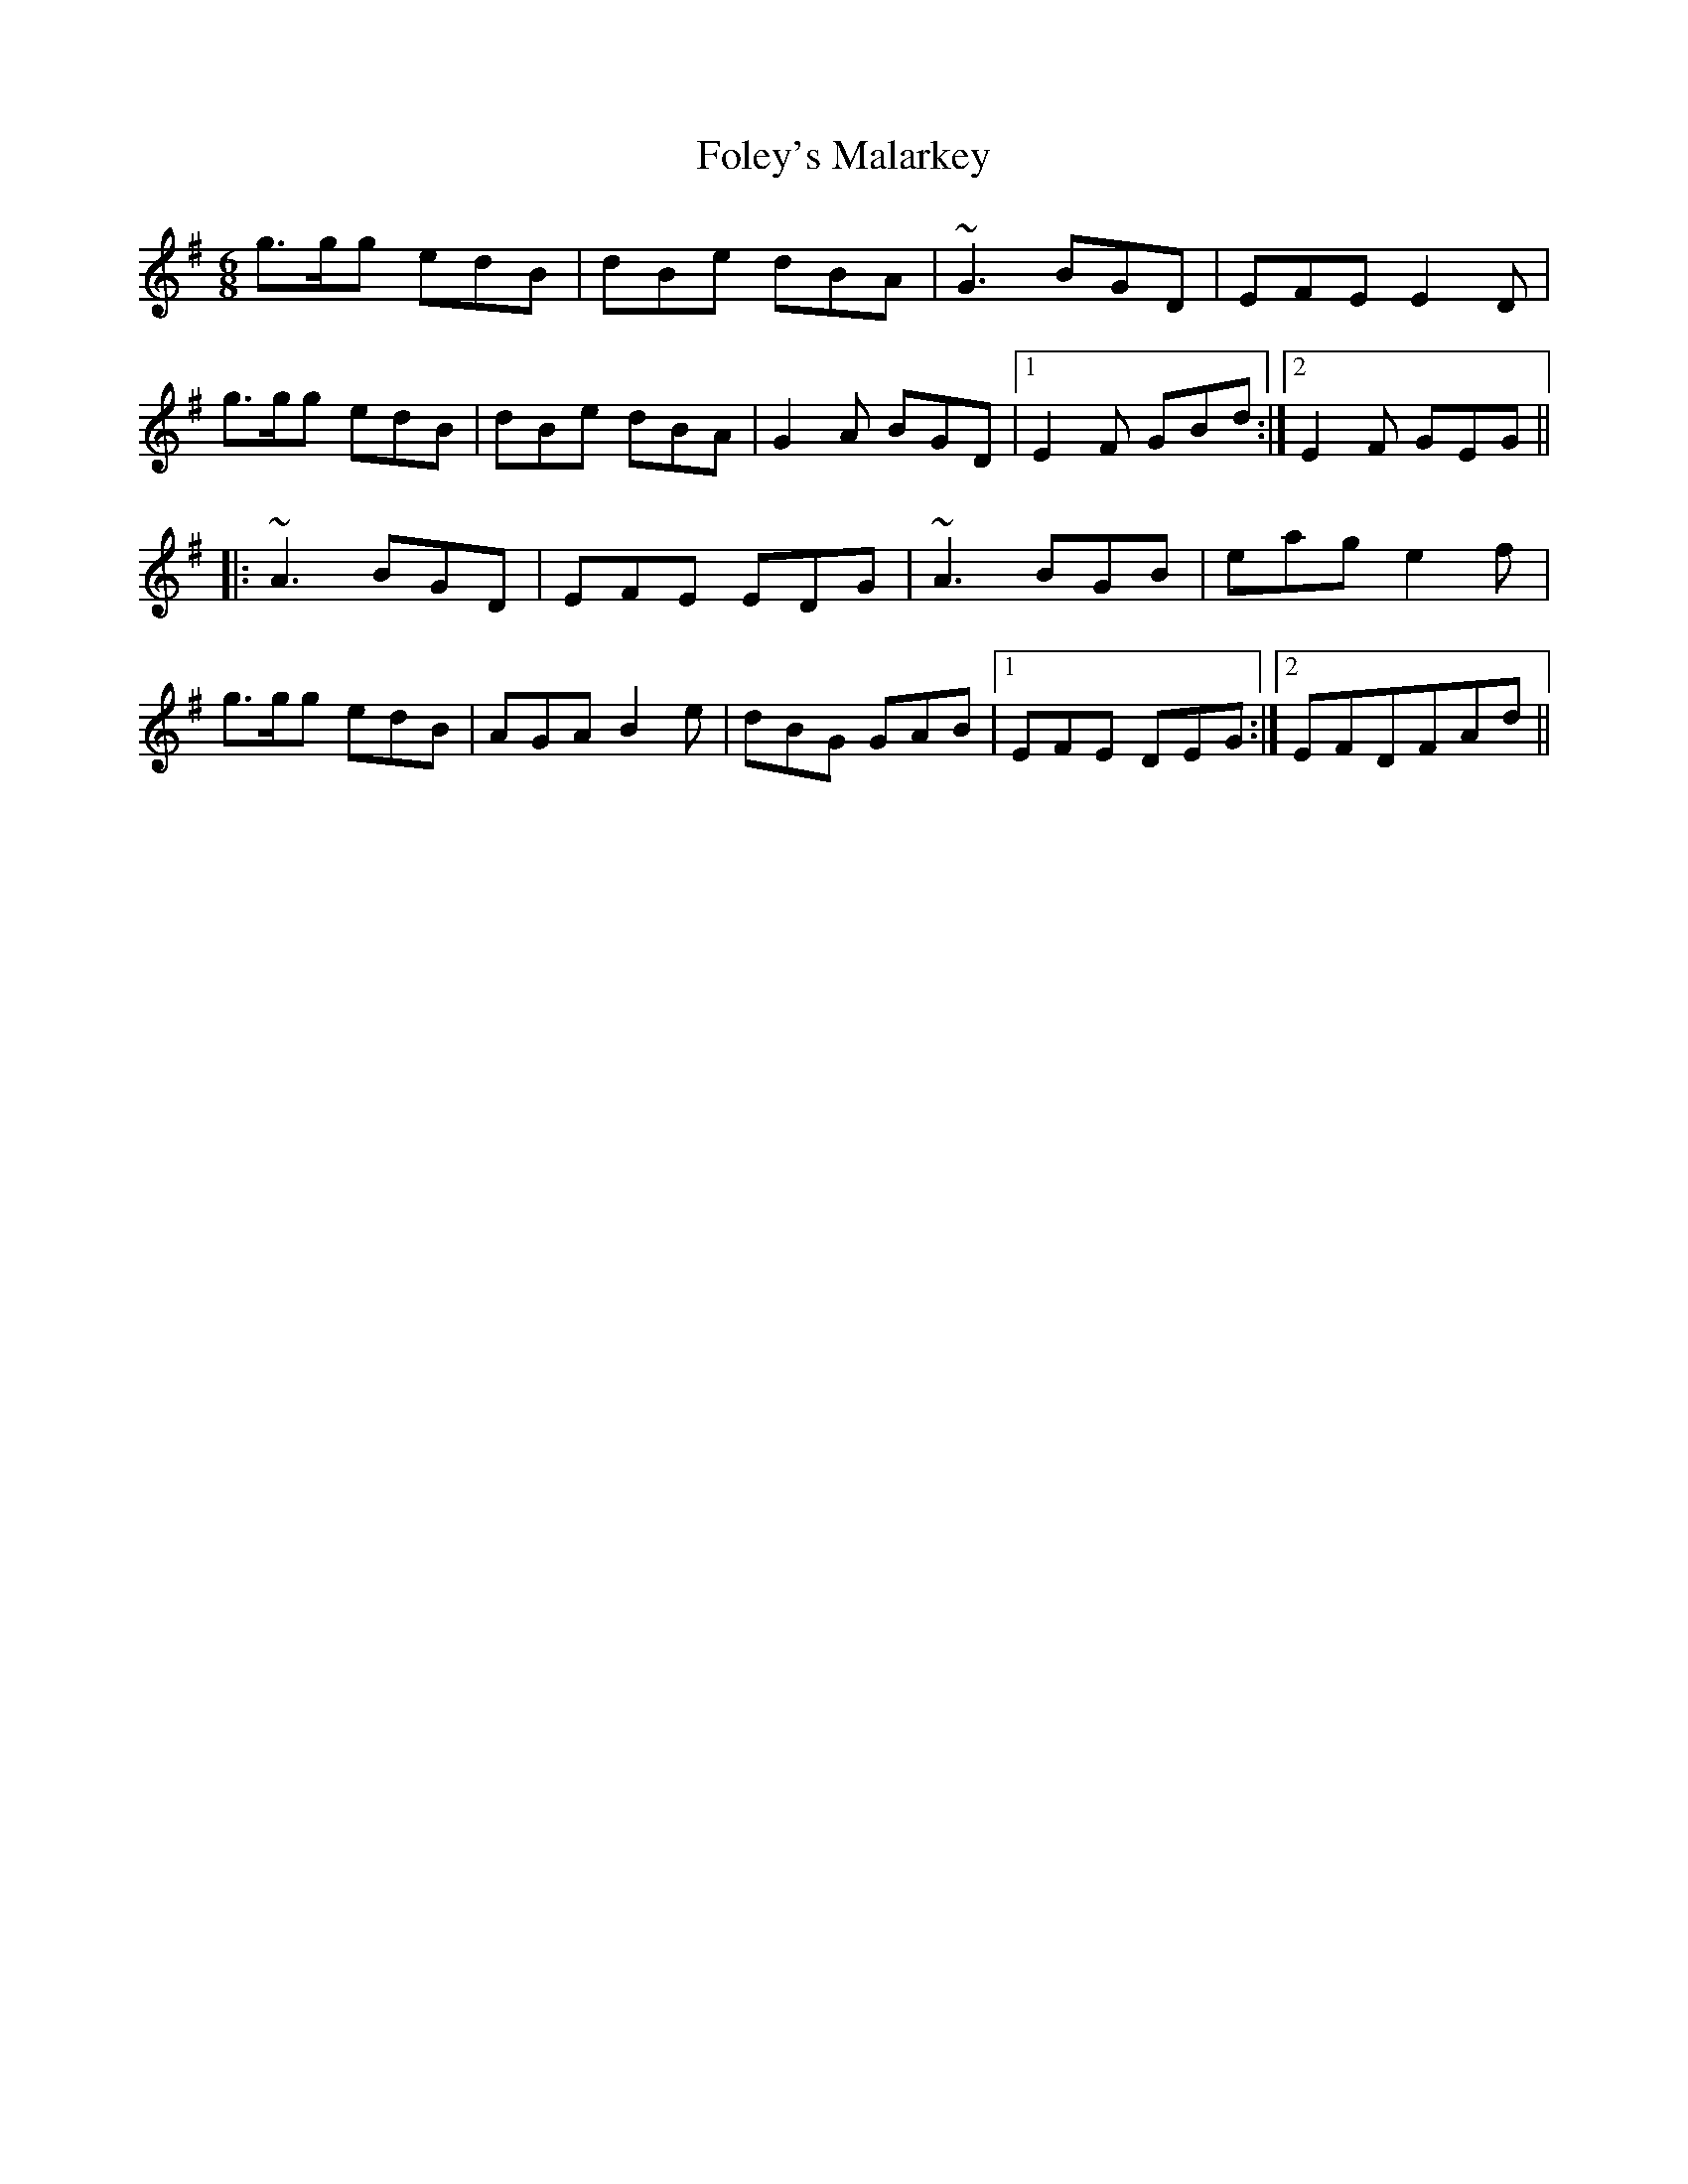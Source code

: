 X: 13636
T: Foley's Malarkey
R: jig
M: 6/8
K: Gmajor
g>gg edB|dBe dBA|~G3 BGD|EFE E2D|
g>gg edB|dBe dBA|G2A BGD|1 E2F GBd:|2 E2F GEG||
|:~A3 BGD|EFE EDG|~A3 BGB|eag e2f|
g>gg edB|AGA B2e|dBG GAB|1 EFE DEG:|2 EFDFAd||

